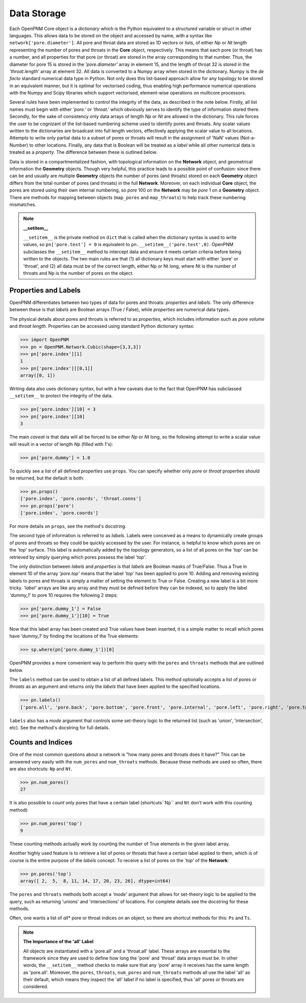 .. _data_storage:

===============================================================================
Data Storage
===============================================================================
Each OpenPNM Core object is a *dictionary* which is the Python equivalent to a structured variable or struct in other languages.  This allows data to be stored on the object and accessed by name, with a syntax like ``network['pore.diameter']``.  All pore and throat data are stored as 1D vectors or lists, of either *Np* or *Nt* length representing the number of pores and throats in the **Core** object, respectively.  This means that each pore (or throat) has a number, and all properties for that pore (or throat) are stored in the array corresponding to that number.  Thus, the diameter for pore 15 is stored in the *'pore.diameter'* array in element 15, and the length of throat 32 is stored in the *'throat.length'* array at element 32.  All data is converted to a Numpy array when stored in the dictionary.  Numpy is the *de facto* standard numerical data type in Python.  Not only does this list-based approach allow for any topology to be stored in an equivalent manner, but it is optimal for vectorised coding, thus enabling high performance numerical operations with the Numpy and Scipy libraries which support vectorised, element-wise operations on multicore processors.

Several rules have been implemented to control the integrity of the data, as described in the note below.  Firstly, all list names must begin with either *'pore.'* or *'throat.'* which obviously serves to identify the type of information stored there.  Secondly, for the sake of consistency only data arrays of length *Np* or *Nt* are allowed in the dictionary.  This rule forces the user to be cognizant of the list-based numbering scheme used to identify pores and throats.  Any scalar values written to the dictionaries are broadcast into full length vectors, effectively applying the scalar value to all locations.  Attempts to write only partial data to a subset of pores or throats will result in the assignment of 'NaN' values (Not-a-Number) to other locations.  Finally, any data that is Boolean will be treated as a *label* while all other numerical data is treated as a *property*.  The difference between these is outlined below.

Data is stored in a compartmentalized fashion, with topological information on the **Network** object, and geometrical information the **Geometry** objects.  Though very helpful, this practice leads to a possible point of confusion: since there can be and usually are multiple **Geometry** objects the number of pores (and throats) stored on each **Geometry** object differs from the total number of pores (and throats) in the full **Network**.  Moreover, on each individual **Core** object, the pores are stored using their own internal numbering, so *pore* 100 on the **Network** may be *pore* 1 on a **Geometry** object.  There are methods for mapping between objects (``map_pores`` and ``map_throats``) to help track these numbering mismatches.

.. note:: **__setitem__**

    ``__setitem__`` is the private method on ``dict`` that is called when the dictionary syntax is used to write values, so ``pn['pore.test'] = 0`` is equivalent to ``pn.__setitem__('pore.test',0)``.  OpenPNM subclasses the ``__setitem__`` method to intercept data and ensure it meets certain criteria before being written to the objects.  The two main rules are that (1) all dictionary keys must start with either 'pore' or 'throat', and (2) all data must be of the correct length, either Np or Nt long, where Nt is the number of throats and Np is the number of pores on the object.

-------------------------------------------------------------------------------
Properties and Labels
-------------------------------------------------------------------------------
OpenPNM differentiates between two types of data for pores and throats: *properties* and *labels*.  The only difference between these is that *labels* are Boolean arrays (True / False), while *properties* are numerical data types.

The physical details about pores and throats is referred to as *properties*, which includes information such as *pore volume* and *throat length*.  Properties can be accessed using standard Python dictionary syntax:

>>> import OpenPNM
>>> pn = OpenPNM.Network.Cubic(shape=[3,3,3])
>>> pn['pore.index'][1]
1
>>> pn['pore.index'][[0,1]]
array([0, 1])

Writing data also uses dictionary syntax, but with a few caveats due to the fact that OpenPNM has subclassed ``__setitem__`` to protect the integrity of the data.

>>> pn['pore.index'][10] = 3
>>> pn['pore.index'][10]
3

The main *caveat* is that data will all be forced to be either *Np* or *Nt* long, so the following attempt to write a scalar value will result in a vector of length *Np* (filled with 1's):

>>> pn['pore.dummy'] = 1.0

To quickly see a list of all defined *properties* use ``props``.  You can specify whether only *pore* or *throat* properties should be returned, but the default is both:

>>> pn.props()
['pore.index', 'pore.coords', 'throat.conns']
>>> pn.props('pore')
['pore.index', 'pore.coords']

For more details on ``props``, see the method's docstring.

The second type of information is referred to as *labels*.  Labels were conceived as a means to dynamically create groups of pores and throats so they could be quickly accessed by the user.  For instance, is helpful to know which pores are on the *'top'* surface.  This label is automatically added by the topology generators, so a list of all pores on the *'top'* can be retrieved by simply querying which pores possess the label *'top'*.

The only distinction between *labels* and *properties* is that *labels* are Boolean masks of True/False.  Thus a True in element 10 of the array *'pore.top'* means that the label *'top'* has been applied to pore 10.  Adding and removing existing labels to pores and throats is simply a matter of setting the element to True or False.  Creating a new label is a bit more tricky.  *'label'* arrays are like any array and they must be defined before they can be indexed, so to apply the label *'dummy_1'* to pore 10 requires the following 2 steps:

>>> pn['pore.dummy_1'] = False
>>> pn['pore.dummy_1'][10] = True

Now that this label array has been created and True values have been inserted, it is a simple matter to recall which pores have *'dummy_1'* by finding the locations of the True elements:

>>> sp.where(pn['pore.dummy_1'])[0]

OpenPNM provides a more convenient way to perform this query with the ``pores`` and ``throats`` methods that are outlined below.

The ``labels`` method can be used to obtain a list of all defined labels. This method optionally accepts a list of *pores* or *throats* as an argument and returns only the *labels* that have been applied to the specified locations.

>>> pn.labels()
['pore.all', 'pore.back', 'pore.bottom', 'pore.front', 'pore.internal', 'pore.left', 'pore.right', 'pore.top', 'throat.all']

``labels`` also has a *mode* argument that controls some set-theory logic to the returned list (such as 'union', 'intersection', etc).  See the method's docstring for full details.

-------------------------------------------------------------------------------
Counts and Indices
-------------------------------------------------------------------------------
One of the most common questions about a network is "how many pores and throats does it have?"  This can be answered very easily with the ``num_pores`` and ``num_throats`` methods.  Because these methods are used so often, there are also shortcuts: ``Np`` and ``Nt``.

>>> pn.num_pores()
27

It is also possible to *count* only pores that have a certain label (shortcuts``Np`` and ``Nt`` don't work with this counting method):

>>> pn.num_pores('top')
9

These counting methods actually work by counting the number of True elements in the given label array.

Another highly used feature is to retrieve a list of pores or throats that have a certain label applied to them, which is of course is the entire purpose of the *labels* concept.  To receive a list of pores on the *'top'* of the **Network**:

>>> pn.pores('top')
array([ 2,  5,  8, 11, 14, 17, 20, 23, 26], dtype=int64)

The ``pores`` and ``throats`` methods both accept a *'mode'* argument that allows for set-theory logic to be applied to the query, such as returning 'unions' and 'intersections' of locations. For complete details see the docstring for these methods.

Often, one wants a list of *all** pore or throat indices on an object, so there are shortcut methods for this: ``Ps`` and ``Ts``.

.. note:: **The Importance of the 'all' Label**

   All objects are instantiated with a 'pore.all' and a 'throat.all' label.  These arrays are essential to the framework since they are used to define how long the 'pore' and 'throat' data arrays must be.  In other words, the ``__setitem__`` method checks to make sure that any 'pore' array it receives has the same length as 'pore.all'.  Moreover, the ``pores``, ``throats``, ``num_pores`` and ``num_throats`` methods all use the label 'all' as their default, which means they inspect the 'all' label if no label is specified, thus 'all' pores or throats are considered.
